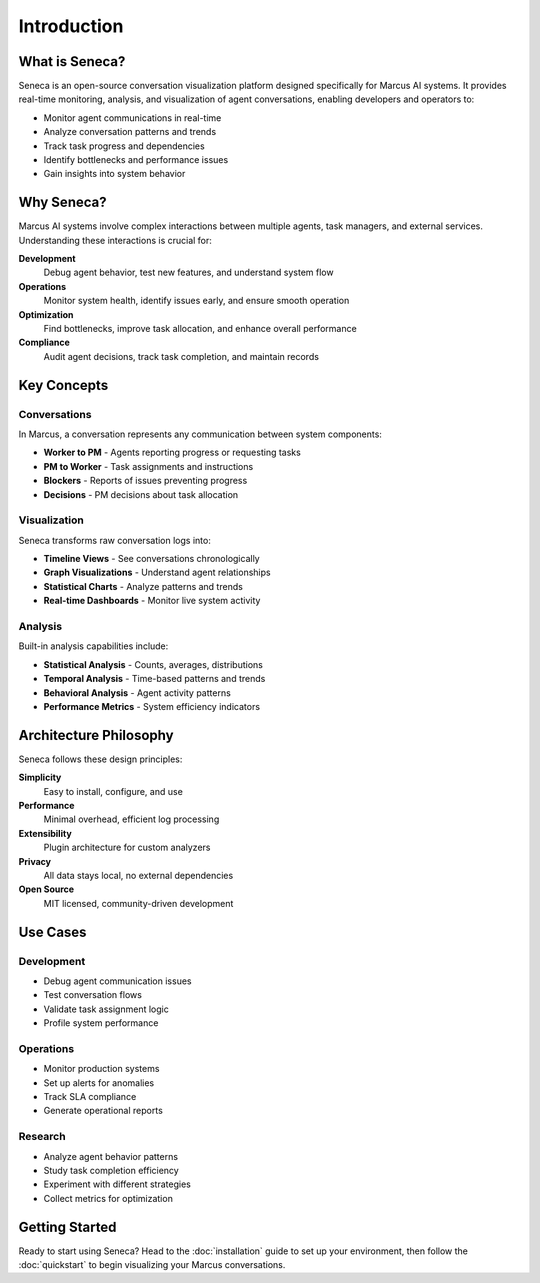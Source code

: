 Introduction
============

What is Seneca?
---------------

Seneca is an open-source conversation visualization platform designed specifically
for Marcus AI systems. It provides real-time monitoring, analysis, and visualization
of agent conversations, enabling developers and operators to:

* Monitor agent communications in real-time
* Analyze conversation patterns and trends
* Track task progress and dependencies
* Identify bottlenecks and performance issues
* Gain insights into system behavior

Why Seneca?
-----------

Marcus AI systems involve complex interactions between multiple agents, task
managers, and external services. Understanding these interactions is crucial for:

**Development**
  Debug agent behavior, test new features, and understand system flow

**Operations**
  Monitor system health, identify issues early, and ensure smooth operation

**Optimization**
  Find bottlenecks, improve task allocation, and enhance overall performance

**Compliance**
  Audit agent decisions, track task completion, and maintain records

Key Concepts
------------

Conversations
~~~~~~~~~~~~~

In Marcus, a conversation represents any communication between system components:

* **Worker to PM** - Agents reporting progress or requesting tasks
* **PM to Worker** - Task assignments and instructions
* **Blockers** - Reports of issues preventing progress
* **Decisions** - PM decisions about task allocation

Visualization
~~~~~~~~~~~~~

Seneca transforms raw conversation logs into:

* **Timeline Views** - See conversations chronologically
* **Graph Visualizations** - Understand agent relationships
* **Statistical Charts** - Analyze patterns and trends
* **Real-time Dashboards** - Monitor live system activity

Analysis
~~~~~~~~

Built-in analysis capabilities include:

* **Statistical Analysis** - Counts, averages, distributions
* **Temporal Analysis** - Time-based patterns and trends
* **Behavioral Analysis** - Agent activity patterns
* **Performance Metrics** - System efficiency indicators

Architecture Philosophy
-----------------------

Seneca follows these design principles:

**Simplicity**
  Easy to install, configure, and use

**Performance**
  Minimal overhead, efficient log processing

**Extensibility**
  Plugin architecture for custom analyzers

**Privacy**
  All data stays local, no external dependencies

**Open Source**
  MIT licensed, community-driven development

Use Cases
---------

Development
~~~~~~~~~~~

* Debug agent communication issues
* Test conversation flows
* Validate task assignment logic
* Profile system performance

Operations
~~~~~~~~~~

* Monitor production systems
* Set up alerts for anomalies
* Track SLA compliance
* Generate operational reports

Research
~~~~~~~~

* Analyze agent behavior patterns
* Study task completion efficiency
* Experiment with different strategies
* Collect metrics for optimization

Getting Started
---------------

Ready to start using Seneca? Head to the :doc:`installation` guide to set up
your environment, then follow the :doc:`quickstart` to begin visualizing your
Marcus conversations.